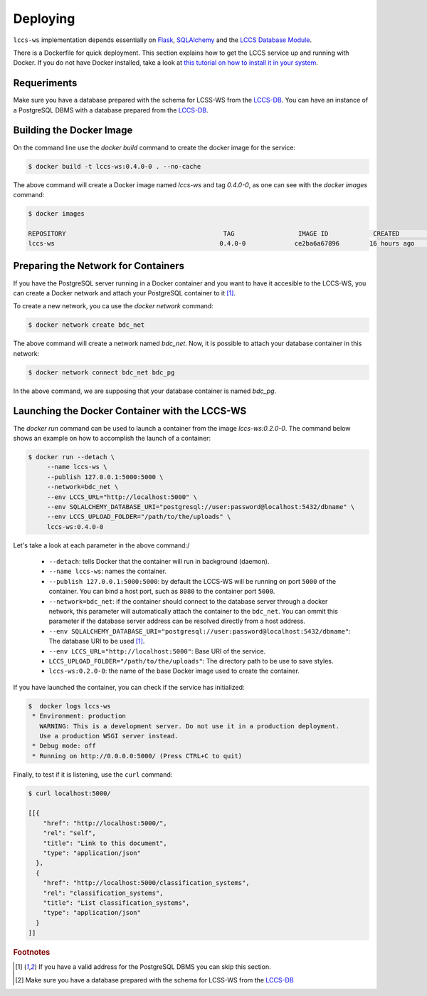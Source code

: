 ..
    This file is part of Land Cover Classification System Web Service.
    Copyright (C) 2020 INPE.

    Land Cover Classification System Web Service is free software; you can redistribute it and/or modify it
    under the terms of the MIT License; see LICENSE file for more details.


Deploying
=========

``lccs-ws`` implementation depends essentially on `Flask <https://palletsprojects.com/p/flask/>`_, `SQLAlchemy <https://www.sqlalchemy.org/>`_ and the `LCCS Database Module <https://github.com/brazil-data-cube/lccs-db>`_.

There is a Dockerfile for quick deployment. This section explains how to get the LCCS service up and running with Docker. If you do not have Docker installed, take a look at `this tutorial on how to install it in your system <https://docs.docker.com/install/>`_.


Requeriments
------------

Make sure you have a database prepared with the schema for LCSS-WS from the `LCCS-DB <https://github.com/brazil-data-cube/lccs-db>`_. You can have an instance of a PostgreSQL DBMS with a database prepared from the `LCCS-DB <https://github.com/brazil-data-cube/lccs-db>`_.

Building the Docker Image
-------------------------

On the command line use the `docker build` command to create the docker image for the service:

.. code-block:: shell

        $ docker build -t lccs-ws:0.4.0-0 . --no-cache

The above command will create a Docker image named `lccs-ws` and tag `0.4.0-0`, as one can see with the `docker images` command:

.. code-block:: shell

        $ docker images

        REPOSITORY                                          TAG                 IMAGE ID            CREATED             SIZE
        lccs-ws                                            0.4.0-0             ce2ba6a67896        16 hours ago        752MB

Preparing the Network for Containers
------------------------------------

If you have the PostgreSQL server running in a Docker container and you want to have it accesible to the LCCS-WS, you can create a Docker network and attach your PostgreSQL container to it [#f1]_.

To create a new network, you ca use the `docker network` command:

.. code-block:: shell

        $ docker network create bdc_net


The above command will create a network named `bdc_net`. Now, it is possible to attach your database container in this network:

.. code-block:: shell

        $ docker network connect bdc_net bdc_pg


In the above command, we are supposing that your database container is named `bdc_pg`.

Launching the Docker Container with the LCCS-WS
-----------------------------------------------

The `docker run` command can be used to launch a container from the image `lccs-ws:0.2.0-0`. The command below shows an example on how to accomplish the launch of a container:

.. code-block:: shell

        $ docker run --detach \
             --name lccs-ws \
             --publish 127.0.0.1:5000:5000 \
             --network=bdc_net \
             --env LCCS_URL="http://localhost:5000" \
             --env SQLALCHEMY_DATABASE_URI="postgresql://user:password@localhost:5432/dbname" \
             --env LCCS_UPLOAD_FOLDER="/path/to/the/uploads" \
             lccs-ws:0.4.0-0

Let's take a look at each parameter in the above command:/

    - ``--detach``: tells Docker that the container will run in background (daemon).

    - ``--name lccs-ws``: names the container.

    - ``--publish 127.0.0.1:5000:5000``: by default the LCCS-WS will be running on port ``5000`` of the container. You can bind a host port, such as ``8080`` to the container port ``5000``.

    - ``--network=bdc_net``: if the container should connect to the database server through a docker network, this parameter will automatically attach the container to the ``bdc_net``. You can ommit this parameter if the database server address can be resolved directly from a host address.

    - ``--env SQLALCHEMY_DATABASE_URI="postgresql://user:password@localhost:5432/dbname"``: The database URI to be used [#f1]_.

    - ``--env LCCS_URL="http://localhost:5000"``: Base URI of the service.

    - ``LCCS_UPLOAD_FOLDER="/path/to/the/uploads"``: The directory path to be use to save styles.

    - ``lccs-ws:0.2.0-0``: the name of the base Docker image used to create the container.

If you have launched the container, you can check if the service has initialized:

.. code-block:: shell

        $  docker logs lccs-ws
         * Environment: production
           WARNING: This is a development server. Do not use it in a production deployment.
           Use a production WSGI server instead.
         * Debug mode: off
         * Running on http://0.0.0.0:5000/ (Press CTRL+C to quit)

Finally, to test if it is listening, use the ``curl`` command:

.. code-block:: shell

        $ curl localhost:5000/

        [[{
            "href": "http://localhost:5000/",
            "rel": "self",
            "title": "Link to this document",
            "type": "application/json"
          },
          {
            "href": "http://localhost:5000/classification_systems",
            "rel": "classification_systems",
            "title": "List classification_systems",
            "type": "application/json"
          }
        ]]


.. rubric:: Footnotes

.. [#f1] If you have a valid address for the PostgreSQL DBMS you can skip this section.

.. [#f2] Make sure you have a database prepared with the schema for LCSS-WS from the `LCCS-DB <https://github.com/brazil-data-cube/lccs-db>`_
